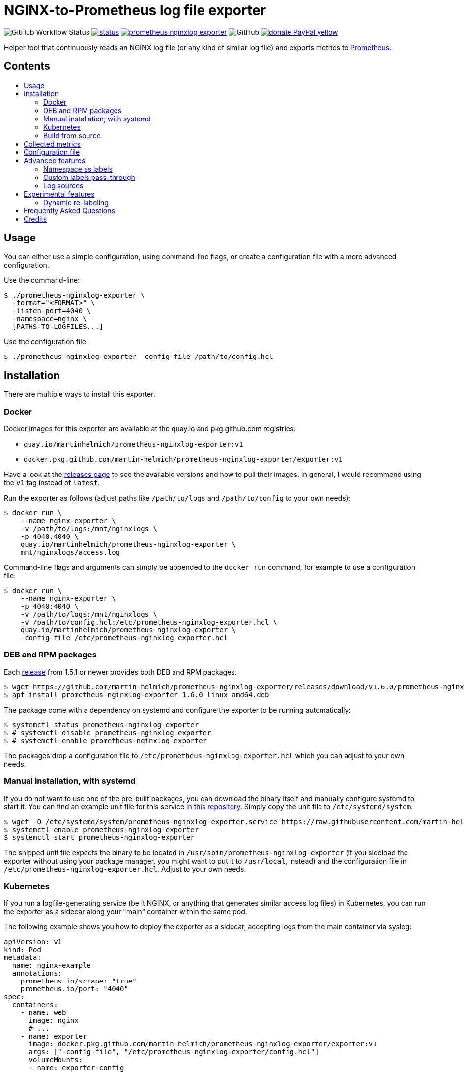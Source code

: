 = NGINX-to-Prometheus log file exporter
:tip-caption: :bulb:
:note-caption: :information_source:
:important-caption: :heavy_exclamation_mark:
:caution-caption: :fire:
:warning-caption: :warning:
:toc:
:toc-placement!:
:toc-title:

image:https://img.shields.io/github/workflow/status/martin-helmich/prometheus-nginxlog-exporter/Compile%20&%20Test[GitHub Workflow Status]
image:https://quay.io/repository/martinhelmich/prometheus-nginxlog-exporter/status[link="https://quay.io/repository/martinhelmich/prometheus-nginxlog-exporter",Docker Repository on Quay]
image:https://goreportcard.com/badge/github.com/martin-helmich/prometheus-nginxlog-exporter[link="https://goreportcard.com/report/github.com/martin-helmich/prometheus-nginxlog-exporter", Go Report Card]
image:https://img.shields.io/github/license/martin-helmich/prometheus-nginxlog-exporter[GitHub]
image:https://img.shields.io/badge/donate-PayPal-yellow[link="https://www.paypal.com/cgi-bin/webscr?cmd=_s-xclick&hosted_button_id=SEARYHPVS9U5N&source=url", Donate]

Helper tool that continuously reads an NGINX log file (or any kind of similar log file) and exports metrics to https://prometheus.io/[Prometheus].

[discrete]
== Contents

toc::[]

== Usage

You can either use a simple configuration, using command-line flags, or create
a configuration file with a more advanced configuration.

Use the command-line:

[source]
----
$ ./prometheus-nginxlog-exporter \
  -format="<FORMAT>" \
  -listen-port=4040 \
  -namespace=nginx \
  [PATHS-TO-LOGFILES...]
----

Use the configuration file:

[source]
----
$ ./prometheus-nginxlog-exporter -config-file /path/to/config.hcl
----

Installation
------------

There are multiple ways to install this exporter.

=== Docker

Docker images for this exporter are available at the quay.io and pkg.github.com
registries:

  - `quay.io/martinhelmich/prometheus-nginxlog-exporter:v1`
  - `docker.pkg.github.com/martin-helmich/prometheus-nginxlog-exporter/exporter:v1`

Have a look at the https://github.com/martin-helmich/prometheus-nginxlog-exporter/releases[releases page]
to see the available versions and how to pull their images. In general, I would
recommend using the `v1` tag instead of `latest`.

Run the exporter as follows (adjust paths like `/path/to/logs` and
`/path/to/config` to your own needs):

[source]
----
$ docker run \
    --name nginx-exporter \
    -v /path/to/logs:/mnt/nginxlogs \
    -p 4040:4040 \
    quay.io/martinhelmich/prometheus-nginxlog-exporter \
    mnt/nginxlogs/access.log
----

Command-line flags and arguments can simply be appended to the `docker run` command, for example to use a
configuration file:

[source]
----
$ docker run \
    --name nginx-exporter \
    -p 4040:4040 \
    -v /path/to/logs:/mnt/nginxlogs \
    -v /path/to/config.hcl:/etc/prometheus-nginxlog-exporter.hcl \
    quay.io/martinhelmich/prometheus-nginxlog-exporter \
    -config-file /etc/prometheus-nginxlog-exporter.hcl
----

=== DEB and RPM packages

Each https://github.com/martin-helmich/prometheus-nginxlog-exporter/releases[release]
from 1.5.1 or newer provides both DEB and RPM packages.

    $ wget https://github.com/martin-helmich/prometheus-nginxlog-exporter/releases/download/v1.6.0/prometheus-nginxlog-exporter_1.6.0_linux_amd64.deb
    $ apt install prometheus-nginxlog-exporter_1.6.0_linux_amd64.deb

The package come with a dependency on systemd and configure the exporter to be
running automatically:

    $ systemctl status prometheus-nginxlog-exporter
    $ # systemctl disable prometheus-nginxlog-exporter
    $ # systemctl enable prometheus-nginxlog-exporter

The packages drop a configuration file to `/etc/prometheus-nginxlog-exporter.hcl`
which you can adjust to your own needs.

### Manual installation, with systemd

If you do not want to use one of the pre-built packages, you can download the
binary itself and manually configure systemd to start it. You can find an
example unit file for this service
https://github.com/martin-helmich/prometheus-nginxlog-exporter/blob/master/res/package/prometheus-nginxlog-exporter.service[in this repository].
Simply copy the unit file to `/etc/systemd/system`:

    $ wget -O /etc/systemd/system/prometheus-nginxlog-exporter.service https://raw.githubusercontent.com/martin-helmich/prometheus-nginxlog-exporter/master/res/package/prometheus-nginxlog-exporter.service
    $ systemctl enable prometheus-nginxlog-exporter
    $ systemctl start prometheus-nginxlog-exporter

The shipped unit file expects the binary to be located in
`/usr/sbin/prometheus-nginxlog-exporter` (if you sideload the exporter without
using your package manager, you might want to put it to `/usr/local`, instead)
and the configuration file in `/etc/prometheus-nginxlog-exporter.hcl`. Adjust
to your own needs.

### Kubernetes

If you run a logfile-generating service (be it NGINX, or anything that generates
similar access log files) in Kubernetes, you can run the exporter as a sidecar
along your "main" container within the same pod.

The following example shows you how to deploy the exporter as a sidecar,
accepting logs from the main container via syslog:

[source,yaml]
----
apiVersion: v1
kind: Pod
metadata:
  name: nginx-example
  annotations:
    prometheus.io/scrape: "true"
    prometheus.io/port: "4040"
spec:
  containers:
    - name: web
      image: nginx
      # ...
    - name: exporter
      image: docker.pkg.github.com/martin-helmich/prometheus-nginxlog-exporter/exporter:v1
      args: ["-config-file", "/etc/prometheus-nginxlog-exporter/config.hcl"]
      volumeMounts:
      - name: exporter-config
        mountPath: /etc/prometheus-nginxlog-exporter
  volumes:
    - name: exporter-config
      configMap:
        name: exporter-config
----

In this example, the configuration file is passed via the `exporter-config`
ConfigMap. This might look like follows:

[source,yaml]
----
apiVersion: v1
kind: ConfigMap
metadata:
  name: exporter-config
data:
  config.hcl: |
    listen {
      port = 4040
    }

    namespace "nginx" {
      source = {
        syslog {
          listen_address = "udp://127.0.0.1:5531"
          format = "rfc3164"
        }
      }

      format = "$remote_addr - $remote_user [$time_local] \"$request\" $status $body_bytes_sent \"$http_referer\" \"$http_user_agent\" \"$http_x_forwarded_for\""

      labels {
        app = "default"
      }
    }
----

The config file instructs the exporter to accept log input via syslog. To
forward logs to the exporter, just instruct your main container to send its
access logs via syslog to `127.0.0.1:5531` (which works, since the main
container and the sidecar share their network namespace).

### Build from source

To build the exporter from source, simply build it with `go get`:

    $ go get github.com/martin-helmich/prometheus-nginxlog-exporter

Alternatively, clone this repository and just run `go build`:

    $ git clone git://github.com/martin-helmich/prometheus-nginxlog-exporter
    $ cd prometheus-nginxlog-exporter
    $ go build

== Collected metrics

This exporter collects the following metrics. This collector can listen on
multiple log files at once and publish metrics in different namespaces. Each
metric uses the labels `method` (containing the HTTP request method) and
`status` (containing the HTTP status code).

[IMPORTANT]
====
Keep in mind that some of these metrics will require certain values to be present
in your access log format (for example, the `http_upstream_time_seconds` metric
will require your access to contain the variable `$upstream_response_time`.
====

Metrics are exported at the `/metrics` path.

These metrics are exported:

|===
| `<namespace>_http_response_count_total` | The total amount of processed HTTP requests/responses.
| `<namespace>_http_response_size_bytes` | The total amount of transferred content in bytes.
| `<namespace>_http_upstream_time_seconds` | A summary vector of the upstream response times in seconds. Logging these needs to be specifically enabled in NGINX using the `$upstream_response_time` variable in the log format.
| `<namespace>_http_upstream_time_seconds_hist` | Same as `<namespace>_http_upstream_time_seconds`, but as a histogram vector. Also requires the `$upstream_response_time` variable in the log format.
| `<namespace>_http_response_time_seconds` | A summary vector of the total response times in seconds. Logging these needs to be specifically enabled in NGINX using the `$request_time` variable in the log format.
| `<namespace>_http_response_time_seconds_hist` | Same as `<namespace>_http_response_time_seconds`, but as a histogram vector. Also requires the `$request_time` variable in the log format.
|===

Additional labels can be configured in the configuration file (see below).

`<namespace>` can be omitted or overridden - see <<Namespace-as-labels>> for
more information.

== Configuration file

You can specify a configuration file to read at startup. The configuration file
is expected to be either in https://github.com/hashicorp/hcl[HCL] or YAML format. Here's an example file:

[source,hcl]
----
listen {
  port = 4040
  address = "10.1.2.3"
  metrics_endpoint = "/metrics"
}

consul {
  enable = true
  address = "localhost:8500"
  datacenter = "dc1"
  scheme = "http"
  token = ""
  service {
    id = "nginx-exporter"
    name = "nginx-exporter"
    address = "192.168.3.1"
    tags = ["foo", "bar"]
  }
}

namespace "app1" {
  format = "$remote_addr - $remote_user [$time_local] \"$request\" $status $body_bytes_sent \"$http_referer\" \"$http_user_agent\" \"$http_x_forwarded_for\""
  source {
    files = [
      "/var/log/nginx/app1/access.log"
    ]
  }

  # log can be printed to std out, e.g. for debugging purposes (disabled by default)
  print_log = false

  # metrics_override = { prefix = "myprefix" }
  # namespace_label = "vhost"

  labels {
    app = "application-one"
    environment = "production"
    foo = "bar"
  }

  histogram_buckets = [.005, .01, .025, .05, .1, .25, .5, 1, 2.5, 5, 10]
}

namespace "app2" {
  format = "$remote_addr - $remote_user [$time_local] \"$request\" $status $body_bytes_sent \"$http_referer\" \"$http_user_agent\" \"$http_x_forwarded_for\" $upstream_response_time"
  source {
    files = [
      "/var/log/nginx/app2/access.log"
    ]
  }
}
----

The same file as YAML file:

[source,yaml]
----
listen:
  port: 4040
  address: "10.1.2.3"
  metrics_endpoint: "/metrics"

consul:
  enable: true
  address: "localhost:8500"
  datacenter: dc1
  scheme: http
  token: ""
  service:
    id: "nginx-exporter"
    name: "nginx-exporter"
    address = "192.168.3.1"
    tags: ["foo", "bar"]

namespaces:
  - name: app1
    format: "$remote_addr - $remote_user [$time_local] \"$request\" $status $body_bytes_sent \"$http_referer\" \"$http_user_agent\" \"$http_x_forwarded_for\""
    source:
      files:
        - /var/log/nginx/app1/access.log
    # metrics_override:
    #   prefix: "myprefix"
    # namespace_label: "vhost"
    labels:
      app: "application-one"
      environment: "production"
      foo: "bar"
    histogram_buckets: [.005, .01, .025, .05, .1, .25, .5, 1, 2.5, 5, 10]
  - name: app2
    format: "$remote_addr - $remote_user [$time_local] \"$request\" $status $body_bytes_sent \"$http_referer\" \"$http_user_agent\" \"$http_x_forwarded_for\" $upstream_response_time"
    source:
      files:
        - /var/log/nginx/app2/access.log
----

Advanced features
-----------------
### Namespace as labels

For historic reasons, this exporter exports separate metrics for different
namespaces (because the namespace is part of the metric name). However, in many
(most) cases, it's more convenient to have the same metric name across different
namespaces (with different log formats and names).

This can be done in two steps:

1. Override Prometheus metrics namespace to some common prefix (`metrics_override`)
2. Set label name for nginxlog-exporter's config namespace (`namespace_label`)

[source,hcl]
----
namespace "app1" {
  ...
  metrics_override = { prefix = "myprefix" }
  namespace_label = "vhost"
  ...
}

namespace "app2" {
  ...
  metrics_override = { prefix = "myprefix" }
  namespace_label = "vhost"
  ...
}
----

Exported metrics will have the following format:
[source]
----
myprefix_http_response_count_total{vhost="app1", ...}
myprefix_http_response_count_total{vhost="app2", ...}
...
----

* `prefix` can be set to `""`, resulting metrics like `http_response_count_total{...}`
* `namespace_label` can be omitted - so you have full control on metric format

Some details and history on this can be found in https://github.com/martin-helmich/prometheus-nginxlog-exporter/issues/13[issue #13].

### Custom labels pass-through

Partial case of <<Dynamic-re-labeling>>:

[source,hcl]
----
namespace "app1" {
  format = "$remote_addr - $remote_user [$time_local] ... \"$geoip_country_code\" $upstream_addr"
  ...
  relabel "upstream_addr" { from = "upstream_addr" }
  relabel "country" { from = "geoip_country_code" }
  ...
}
----

Exported metrics will have `upstream_addr` and `country` labels.

### Log sources

Currently, the exporter supports reading log data from

1. files
2. syslog

All log sources can be configured on a per-namespace basis using the `source` property.

#### Reading from files

When reading from log files, all that is needed is a `files` property:

```hcl
namespace "test" {
  source {
    files = ["/var/log/nginx/access.log"]
    // ...
  }
}
```

#### Reading from syslog

The exporter can also open and listen on a Syslog port and read logs from there. Configuration works as follows:

[source,hcl]
----
namespace "test" {
  source {
    syslog {
      listen_address = "udp://127.0.0.1:8514" <1>
      format = "rfc3164" <2>
      tags = ["nginx"]
    }

    // ...
  }
}
----
<1> The `listen_address` might be either a TCP or UDP address. UNIX sockets are not supported (yet -- pull requests are welcome)
<2> The `format` may be one of `rfc3164`, `rfc5424`, `rfc6587` or `auto`. If omitted, it will default to `auto`.

Have a look at http://nginx.org/en/docs/syslog.html[the respective section of the NGINX documentation] on how to set up NGINX to log into syslog.

Experimental features
---------------------

The exporter contains features that are currently experimental and may change without prior notice.
To use these features, either set the `-enable-experimental` flag or add a `enable_experimental`
option to your configuration file (on the root of the configuration file document, like
`enable_experimental: true` in YAML or `enable_experimental = true` in HCL).

### Dynamic re-labeling

Re-labeling lets you add arbitrary fields from the parsed log line as labels to your metrics.
To add a dynamic label, add a `relabel` statement to your configuration file:

[source,hcl]
----
namespace "app-1" {
  // ...

  relabel "host" {
    from = "server_name"
    whitelist = [ <1>
      "host-a.com",
      "host-b.de"
    ]
  }
}
----
<1> The `whitelist` property is optional; if set, only the supplied values will be added as label.
All other values will be subsumed under the `"other"` label value. See #16 for a more detailed
discussion around the reasoning.

Dynamic relabeling also allows you to aggregate your metrics by request path (which replaces
the experimental feature originally introduced in #23). The following example splits the content of
the `request` variable at every space (using `split`) and return the second element (index 1) of the
resulting list which is the base for the regex):

[source,hcl]
----
namespace "app1" {
  // ...

  relabel "request_uri" {
    from = "request"
    split = 2

    match "^/users/[0-9]+" {
      replacement = "/users/:id"
    }

    match "^/profile" {
      replacement = "/profile"
    }
  }
}
----

If a match is found, the `replacement` replaces each occurrence of the corresponding match in the original value. Otherwise the processing continues to check the following match statements.

The YAML configuration for relabelings works similar to the HCL configuration:

[source,yaml]
----
namespaces:
- name: app1
  relabel_configs:
  - target_label: request_uri
    from: request
    split: 2
    matches:
    - regexp: "^/users/[0-9]+"
      replacement: "/users/:id"
----

If your regular expression contains groups, you can also use the matched values of those in the `replacement` value:

[source,hcl]
----
relabel "request_uri" {
  from = "request"
  split = 2
  
  match "^/(users|profiles)/[0-9]+" {
    replacement = "/$1/:id"
  }
}
----

== Frequently Asked Questions

> I have started the exporter, but it is not exporting any application-specific metrics!

This may have several issues:

1. Make sure that the access log files that your exporter is listening on are present. The exporter will exit with an error code if a file is present but cannot be opened (for example, due to bad permissions), but will _wait_ for a file if it does not yet exist.
2. Make sure that the exporter can parse the lines from your access log files. Pay attention to the `<namespace>_parse_errors_total` metric, which will indicate how many log lines could not be parsed.

> The exporter exports the `<namespace>_http_response_count_total` metric, but not _[other metric that is mentioned in the README]_!

Most metrics require certain values to be present in the access log files that are not present in the NGINX default configuration. Especially, make sure that the access log contains the http://nginx.org/en/docs/http/ngx_http_upstream_module.html#var_upstream_response_time[`$upstream_response_time`], http://nginx.org/en/docs/http/ngx_http_log_module.html#var_request_time[`$request_time`] and/or http://nginx.org/en/docs/http/ngx_http_core_module.html#variables[`$body_bytes_sent`] variables. These need to be enabled in the NGINX configuration (more precisely, the `log_format` setting) and then added to the  format specified for the exporter.

> How can I configure NGINX to export these variables?

Have a look at NGINX's https://www.nginx.com/resources/admin-guide/logging-and-monitoring/[Logging and Monitoring] guide. It contains some good examples that contain the `$request_time` and `$upstream_response_time`:

```
log_format upstream_time '$remote_addr - $remote_user [$time_local] '
                         '"$request" $status $body_bytes_sent '
                         '"$http_referer" "$http_user_agent"'
                         'rt=$request_time uct="$upstream_connect_time" uht="$upstream_header_time" urt="$upstream_response_time"';
```

Credits
-------

- https://github.com/hpcloud/tail[tail], MIT license
- https://github.com/satyrius/gonx[gonx], MIT license
- https://github.com/prometheus/client_golang[Prometheus Go client library], Apache License
- https://github.com/hashicorp/hcl[HashiCorp configuration language], Mozilla Public License
